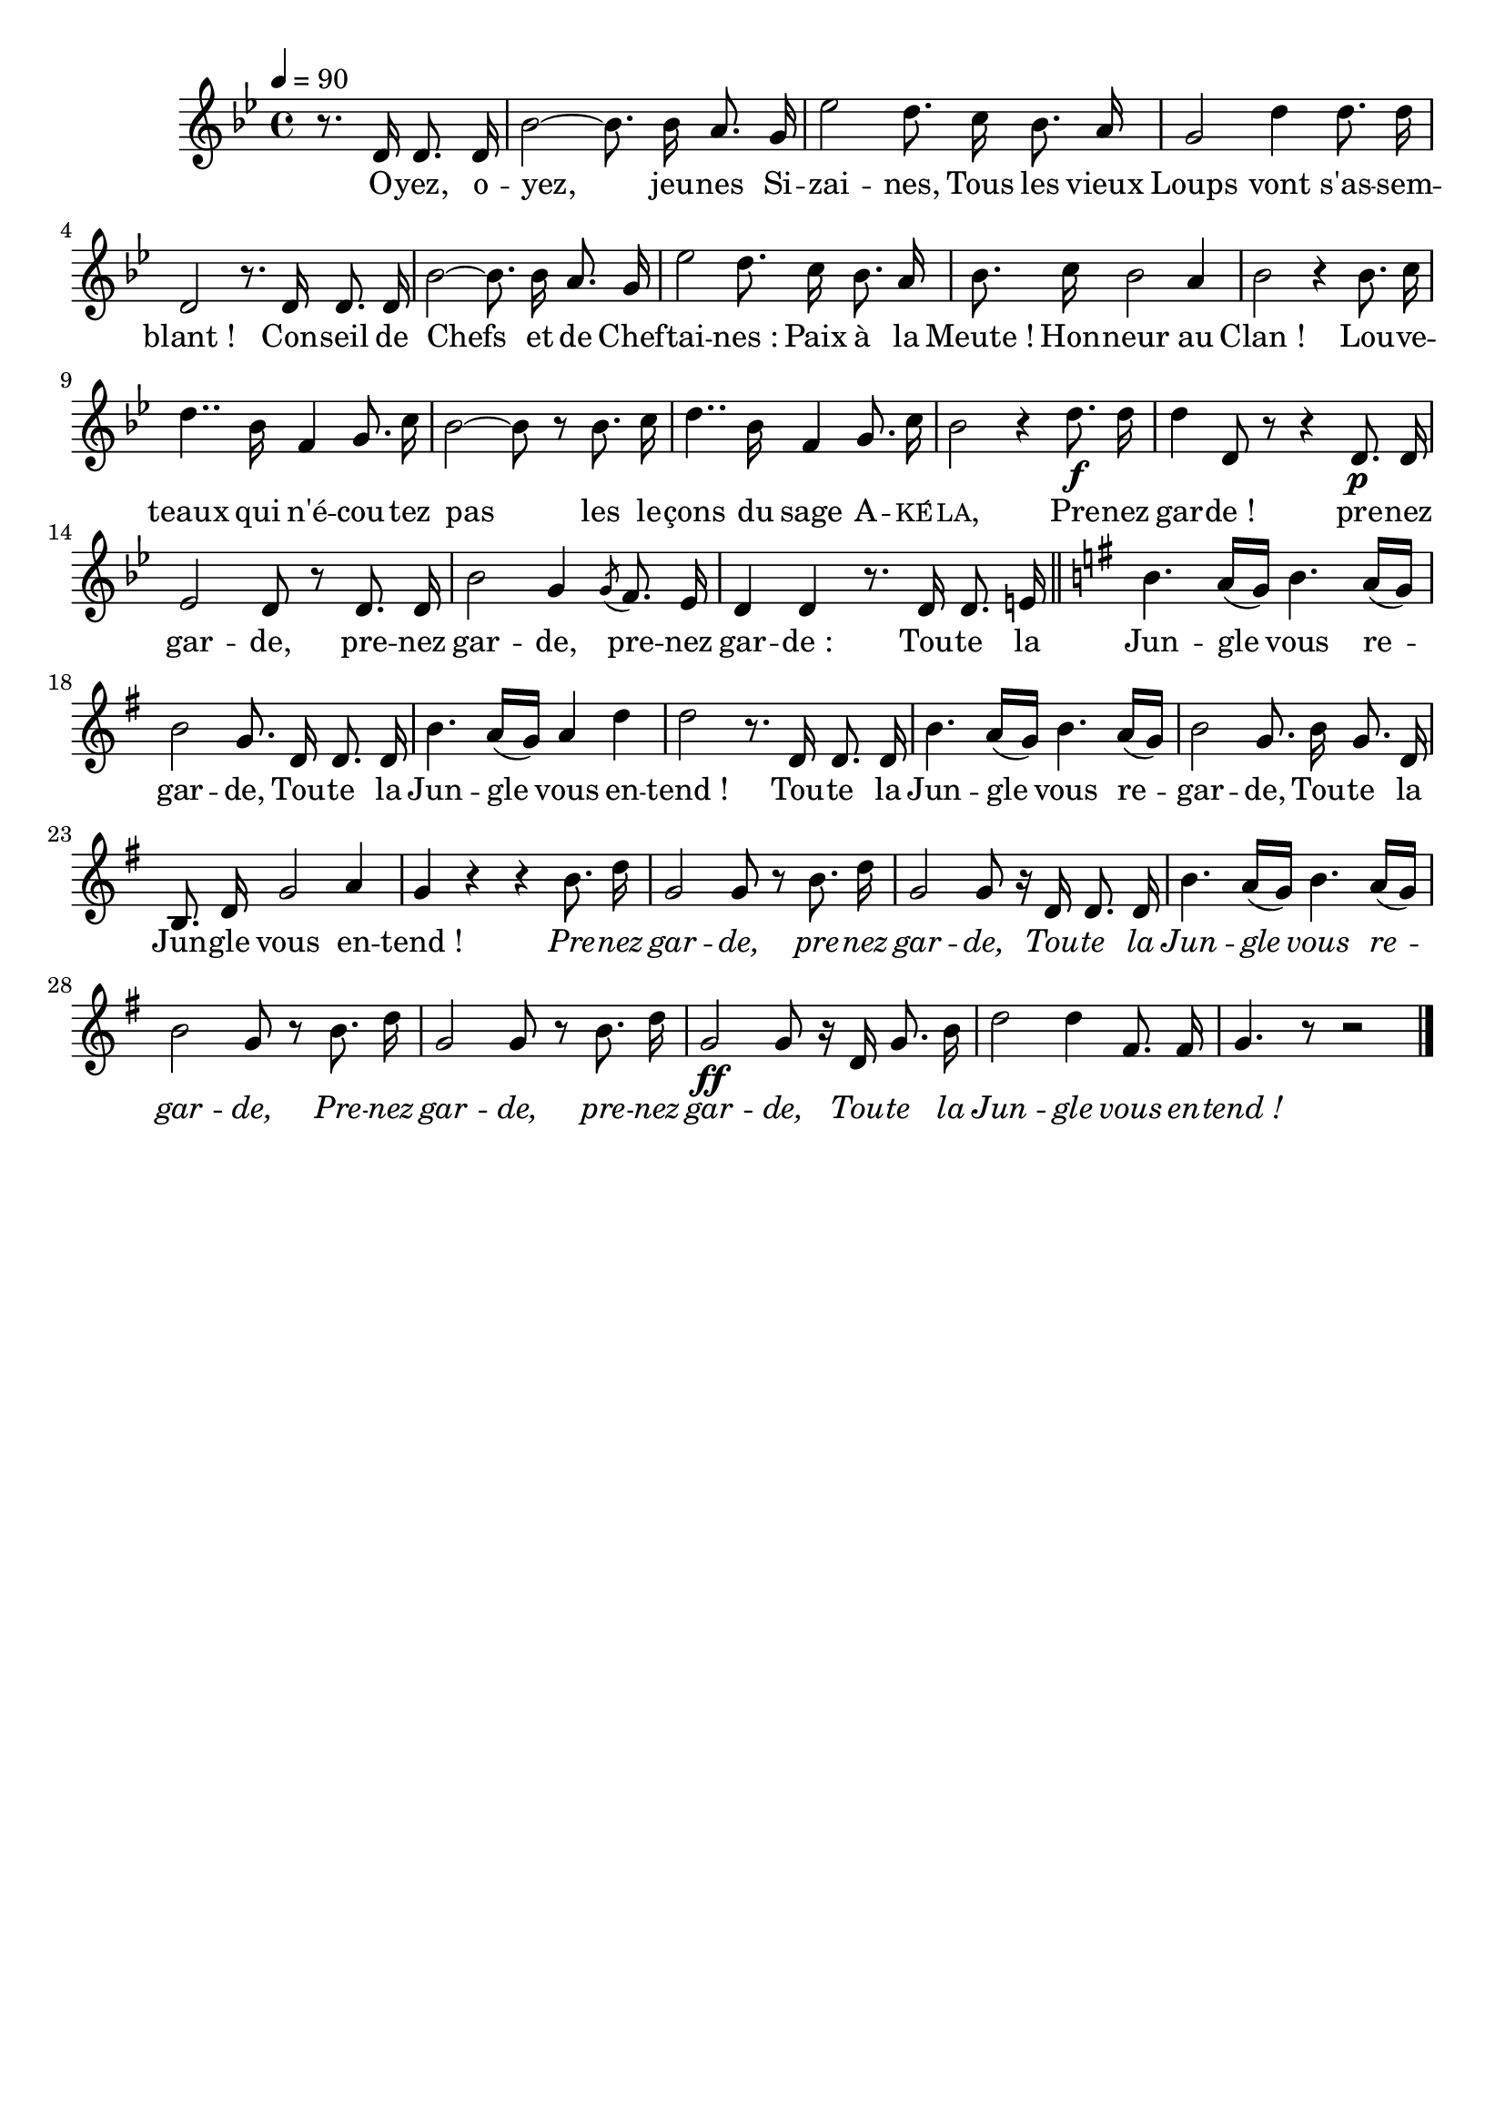 \version "2.16"
\language "français"

\header {
  tagline = ""
  composer = ""
}                                        

MetriqueArmure = {
  \tempo 4=90
  \time 4/4
  \key sib \major
}

italique = { \override Score . LyricText #'font-shape = #'italic }

roman = { \override Score . LyricText #'font-shape = #'roman }

MusiqueTheme = \relative do' {
  \partial 2 r8. re16 re8. re16
  sib'2~ sib8. sib16 la8. sol16
  mib'2 re8. do16 sib8. la16
  sol2 re'4 re8. re16
  re,2 r8. re16 re8. re16
  sib'2~ sib8. sib16 la8. sol16
  mib'2 re8. do16 sib8. la16
  sib8. do16 sib2 la4
  sib2 r4 sib8. do16
  re4.. sib16 fa4 sol8. do16
  sib2~ sib8 r sib8. do16
  re4.. sib16 fa4 sol8. do16
  sib2 r4 re8.\f re16
  re4 re,8 r r4 re8.\p re16
  mib2 re8 r re8. re16
  sib'2 sol4 \acciaccatura sol8 fa8. mib16
  re4 re r8. re16 re8. mi16 \bar "||"
  \key sol \major
  si'4. la16[( sol]) si4. la16[( sol])
  si2 sol8. re16 re8. re16
  si'4. la16[( sol]) la4 re
  re2 r8. re,16 re8. re16
  si'4. la16[( sol]) si4. la16[( sol])
  si2 sol8. si16 sol8. re16
  si8. re16 sol2 la4
  sol4 r r si8. re16
  sol,2 sol8 r si8. re16
  sol,2 sol8 r16 re re8. re16
  si'4. la16[( sol]) si4. la16[( sol])
  si2 sol8 r si8. re16
  sol,2 sol8 r si8. re16
  sol,2\ff sol8 r16 re sol8. si16
  re2 re4 fad,8. fad16
  sol4. r8 r2 \bar "|."
}

Paroles = \lyricmode {
  O -- yez, o -- yez, jeu -- nes Si -- zai -- nes,
  Tous les vieux Loups vont s'as -- sem -- blant_!
  Con -- seil de Chefs et de Chef -- tai -- nes_:
  Paix à la Meute_! Hon -- neur au Clan_!
  Lou -- ve -- teaux qui n'é -- cou -- tez pas les le -- çons du sage \markup{\smallCaps A} -- \markup{\smallCaps ké} -- \markup{\smallCaps la,}
  Pre -- nez gar -- de_! pre -- nez gar -- de, pre -- nez gar -- de, pre -- nez gar -- de_:
  Tou -- te la Jun -- gle vous re -- gar -- de,
  Tou -- te la Jun -- gle vous en -- tend_!
  Tou -- te la Jun -- gle vous re -- gar -- de,
  Tou -- te la Jun -- gle vous en -- tend_!
  \italique
  Pre -- nez gar -- de, pre -- nez gar -- de,
  Tou -- te la Jun -- gle vous re -- gar -- de,
  Pre -- nez gar -- de, pre -- nez gar -- de,
  Tou -- te la Jun -- gle vous en -- tend_!
}

\score{
  \new Staff <<
    \set Staff.midiInstrument = "flute"
    \new Voice = "theme" {
      \override Score.PaperColumn #'keep-inside-line = ##t
      \autoBeamOff
      \MetriqueArmure
      \MusiqueTheme
    }
    \new Lyrics \lyricsto theme {
      \Paroles
    }                       
  >>
  \layout{}
  \midi{}
}
